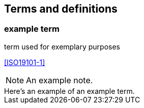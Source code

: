 == Terms and definitions

////
// Something equivalent to the following seems to be automatically added by metanorma...
This document uses the terms defined in Sub-clause 5.3 of <<OGC06-121r9>>, which is based on the ISO/IEC Directives, Part 2, Rules for the structure and drafting of International Standards.

In particular, the word "`shall`" (not "`must`") is the verb form used to indicate a requirement to be strictly followed to conform to this standard.

For the purposes of this document, the following additional terms and definitions apply.
////

=== example term

term used for exemplary purposes

[.source]
<<ISO19101-1>>

NOTE: An example note.

[example]
Here's an example of an example term.

